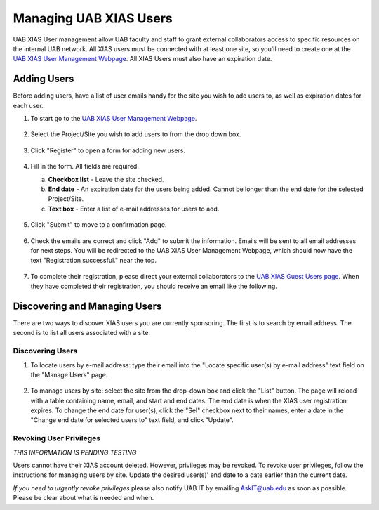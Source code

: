 Managing UAB XIAS Users
=======================

UAB XIAS User management allow UAB faculty and staff to grant external collaborators access to specific resources on the internal UAB network. All XIAS users must be connected with at least one site, so you'll need to create one at the `UAB XIAS User Management Webpage <https://idm.uab.edu/cgi-cas/xrmi/sites>`__. All XIAS Users must also have an expiration date.

Adding Users
------------

Before adding users, have a list of user emails handy for the site you wish to add users to, as well as expiration dates for each user.

1. To start go to the `UAB XIAS User Management Webpage <https://idm.uab.edu/cgi-cas/xrmi/sites>`__.

   .. figure:: ./images/xias_users_add_000.png
      :alt: Image showing UAB XIAS User Management Webpage with Select Project/Site drop down box, Register button, List button, and search bar to locate specific user by email.

2. Select the Project/Site you wish to add users to from the drop down box.

   .. figure:: ./images/xias_users_add_001.png
      :alt: Image showing Select Project/Site drop down box opened with a site highlighted by the mouse cursor.

3. Click "Register" to open a form for adding new users.

   .. figure:: ./images/xias_users_add_002.png
      :alt: Image showing user registration form with checked Checkbox whose label has the previously selected site. Form also has End Date textbox and unlabeled text box which accepts a list of email addresses.

4. Fill in the form. All fields are required.

   a. **Checkbox list** - Leave the site checked.
   b. **End date** - An expiration date for the users being added. Cannot be longer than the end date for the selected Project/Site.
   c. **Text box** - Enter a list of e-mail addresses for users to add.

   .. figure:: ./images/xias_users_add_003.png
      :alt: Image showing completed user registration form.

5. Click "Submit" to move to a confirmation page.

   .. figure:: ./images/xias_users_add_004.png
      :alt: Image showing confirmation page with table containing emails entered on user registration form, one per row.

6. Check the emails are correct and click "Add" to submit the information. Emails will be sent to all email addresses for next steps. You will be redirected to the UAB XIAS User Management Webpage, which should now have the text "Registration successful." near the top.

   .. figure:: ./images/xias_users_add_005.png
      :alt: Image showing UAB XIAS User Management Webpage with the text Registration successful.

7. To complete their registration, please direct your external collaborators to the `UAB XIAS Guest Users page <https://idm.uab.edu/xias/top>`__. When they have completed their registration, you should receive an email like the following.

   .. figure:: ./images/xias_users_add_006.png
      :alt: Image showing email sample received following XIAS user registration. Includes user name and email as well as sites and URI resources.


Discovering and Managing Users
------------------------------

There are two ways to discover XIAS users you are currently sponsoring. The first is to search by email address. The second is to list all users associated with a site.

Discovering Users
^^^^^^^^^^^^^^^^^

1. To locate users by e-mail address: type their email into the "Locate specific user(s) by e-mail address" text field on the "Manage Users" page.

   .. figure:: ./images/xias_users_list_000.png
      :alt: Image showing UAB XIAS User Management Webpage. An email search has been performed using the text field and a table listing names and emails is present at the top of the page.

2. To manage users by site: select the site from the drop-down box and click the "List" button. The page will reload with a table containing name, email, and start and end dates. The end date is when the XIAS user registration expires. To change the end date for user(s), click the "Sel" checkbox next to their names, enter a date in the "Change end date for selected users to" text field, and click "Update".

   .. figure:: ./images/xias_users_list_001.png
      :alt: Image showing UAB XIAS User Management Webpage. A site listing has been performed using the site selection drop-down box and list button. A table of names, emails, start and end dates is present at the top of the page, along with checkboxes for changing end dates.


Revoking User Privileges
^^^^^^^^^^^^^^^^^^^^^^^^

*THIS INFORMATION IS PENDING TESTING*

Users cannot have their XIAS account deleted. However, privileges may be revoked. To revoke user privileges, follow the instructions for managing users by site. Update the desired user(s)' end date to a date earlier than the current date.

*If you need to urgently revoke privileges* please also notify UAB IT by emailing AskIT@uab.edu as soon as possible. Please be clear about what is needed and when.